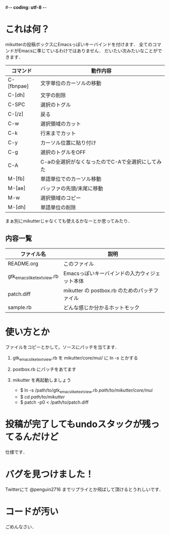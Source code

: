 #-*- coding: utf-8 -*-
* これは何？
  mikutterの投稿ボックスにEmacsっぽいキーバインドを付けます．
  全てのコマンドがEmacsに準じているわけではありません．
  だいたい次みたいなことができます．

  | コマンド   | 動作内容                                         |
  |------------+--------------------------------------------------|
  | C-[fbnpae] | 文字単位のカーソルの移動                         |
  | C-[dh]     | 文字の削除                                       |
  | C-SPC      | 選択のトグル                                     |
  | C-[/z]     | 戻る                                             |
  | C-w        | 選択領域のカット                                 |
  | C-k        | 行末までカット                                   |
  | C-y        | カーソル位置に貼り付け                           |
  | C-g        | 選択のトグルをOFF                                |
  | C-A        | C-aの全選択がなくなったのでC-Aで全選択にしてみた |
  | M-[fb]     | 単語単位でのカーソル移動                         |
  | M-[ae]     | バッファの先頭/末尾に移動                        |
  | M-w        | 選択領域のコピー                                 |
  | M-[dh]     | 単語単位の削除                                   |

  まぁ別にmikutterじゃなくても使えるかなーとか思ってみたり．

** 内容一覧
  | ファイル名                | 説明                                          |
  |---------------------------+-----------------------------------------------|
  | README.org                | このファイル                                  |
  | gtk_emacslike_textview.rb | Emacsっぽいキーバインドの入力ウィジェット本体 |
  | patch.diff                | mikutter の postbox.rb のためのパッチファイル |
  | sample.rb                 | どんな感じか分かるホットモック                |


* 使い方とか
  ファイルをコピーとかして，ソースにパッチを当てます．
  
   1. gtk_emacslike_textview.rb を mikutter/core/mui/ に ln -s とかする
   2. postbox.rb にパッチをあてます
   3. mikutter を再起動しましょう

      + $ ln -s /path/to/gtk_emacslike_textview.rb /path/to/mikutter/core/mui/
      + $ cd /path/to/mikutter/
      + $ patch -p0 < /path/to/patch.diff



* 投稿が完了してもundoスタックが残ってるんだけど
  仕様です．


* バグを見つけました！
  Twitterにて @penguin2716 までリプライとか飛ばして頂けるとうれしいです．


* コードが汚い
  ごめんなさい．

